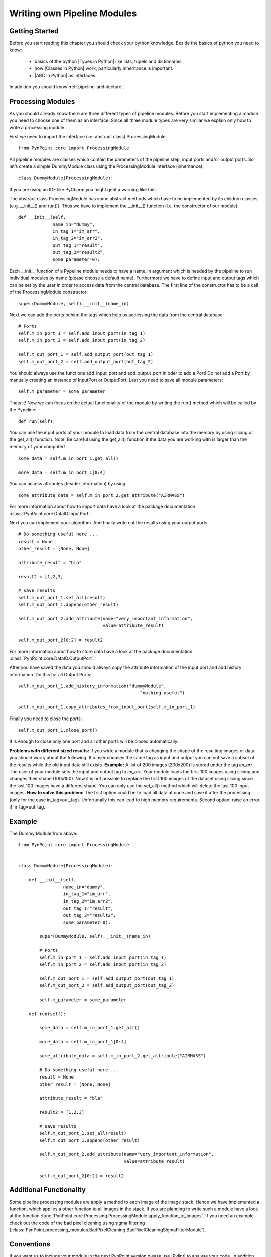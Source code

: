 .. _own_module:

Writing own Pipeline Modules
============================

Getting Started
---------------

Before you start reading this chapter you should check your python knowledge. Beside the basics of python you need to know:

    * basics of the python |Types in Python| like lists, tupels and dictionaries
    * how |Classes in Python| work, particularly inheritance is important.
    * |ABC in Python| as interfaces

In addition you should know :ref:`pipeline-architecture`.

Processing Modules
------------------

As you should already know there are three different types of pipeline modules. Before you start implementing a module you need to choose one of them as an interface. Since all three module types are very similar we explain only how to write a processing module.

First we need to import the interface (i.e. abstract class) ProcessingModule: ::

    from PynPoint.core import ProcessingModule

All pipeline modules are classes which contain the parameters of the pipeline step, input ports and/or output ports. So let’s create a simple DummyModule class using the ProcessingModule interface (inheritance): ::
    
    class DummyModule(ProcessingModule):

If you are using an IDE like PyCharm you might geht a warning like this:

.. image:: images/abstract.png

The abstract class ProcessingModule has some abstract methods which have to be implemented by its children classes (e.g. __init__() and run()). Thus we have to implement the __init__() function (i.e. the constructor of our module): ::

    def __init__(self,
                 name_in="dummy",
                 in_tag_1="im_arr",
                 in_tag_2="im_arr2",
                 out_tag_1="result",
                 out_tag_2="result2”,
                 some_parameter=0):

Each __init__ function of a Pypeline module needs to have a name_in argument which is needed by the pipeline to run individual modules by name (please choose a default name). Furthermore we have to define input and output tags which can be set by the user in order to access data from the central database. The first line of the constructor has to be a call of the ProcessingModule constructor: ::
   
    super(DummyModule, self).__init__(name_in)

Next we can add the ports behind the tags which help us accessing the data from the central database: ::

        # Ports
        self.m_in_port_1 = self.add_input_port(in_tag_1)
        self.m_in_port_2 = self.add_input_port(in_tag_2)

        self.m_out_port_1 = self.add_output_port(out_tag_1)
        self.m_out_port_2 = self.add_output_port(out_tag_2)

You should always use the functions add_input_port and add_output_port in oder to add a Port! Do not add a Port by manually creating an instance of InputPort or OutputPort.
Last you need to save all module parameters: ::

        self.m_parameter = some_parameter

Thats it! Now we can focus on the actual functionality of the module by writing the run() method which will be called by the Pypeline: ::

    def run(self):

You can use the input ports of your module to load data from the central database into the memory by using slicing or the get_all() function. Note: Be careful using the get_all() function if the data you are working with is larger than the memory of your computer! ::

        some_data = self.m_in_port_1.get_all()

        more_data = self.m_in_port_1[0:4]

You can access attributes (header information) by using: ::

        some_attribute_data = self.m_in_port_2.get_attribute("AIRMASS")

For more information about how to import data have a look at the package documentation :class:`PynPoint.core.DataIO.InputPort`. 

Next you can implement your algorithm. And finally write out the results using your output ports: ::

        # Do something useful here ...
        result = None
        other_result = [None, None]
        
        attribute_result = "bla"
        
        result2 = [1,2,3]
        
        # save results
        self.m_out_port_1.set_all(result)
        self.m_out_port_1.append(other_result)
        
        self.m_out_port_2.add_attribute(name="very_important_information",
                                        value=attribute_result)
        
        self.m_out_port_2[0:2] = result2

For more information about how to store data have a look at the package documentation :class:`PynPoint.core.DataIO.OutputPort`.

After you have saved the data you should always copy the attribute information of the input port and add history information. Do this for all Output Ports: ::

        self.m_out_port_1.add_history_information("dummyModule",
                                                      "nothing useful")

        self.m_out_port_1.copy_attributes_from_input_port(self.m_in_port_1)
        
Finally you need to close the ports: ::

        self.m_out_port_1.close_port()

It is enough to close only one port and all other ports will be closed automatically.

**Problems with different sized results:** If you wirte a module that is changing the shape of the resulting images or data you should worry about the following. If a user chooses the same tag as input and output you can not save a subset of the results while the old input data still exists. **Example:** A list of 200 images (200x200) is stored under the tag `im_arr`. The user of your module sets the input and output tag to `im_arr`. Your module loads the first 100 images using slicing and changes their shape (100x100). Now it is not possible to replace the first 100 images of the dataset using slicing since the last 100 images have a different shape. You can only use the set_all() method which will delete the last 100 input images. **How to solve this problem:** The frist option could be to load all data at once and save it after the processing (only for the case in_tag=out_tag). Unfortunally this can lead to high memory requirements. Second option: raise an error if in_tag=out_tag.

	

.. |Classes in Python| raw:: html

   <a href="https://docs.python.org/3/tutorial/classes.html" target="_blank">classes</a>

.. |Types in Python| raw:: html

   <a href="https://docs.python.org/3/library/stdtypes.html" target="_blank">types</a>

.. |ABC in Python| raw:: html

   <a href="https://docs.python.org/2/library/abc.html" target="_blank">abstract classes</a>

Example
-------
The Dummy Module from above: ::

    from PynPoint.core import ProcessingModule


    class DummyModule(ProcessingModule):

        def __init__(self,
                     name_in="dummy",
                     in_tag_1="im_arr",
                     in_tag_2="im_arr2",
                     out_tag_1="result",
                     out_tag_2="result2",
                     some_parameter=0):

            super(DummyModule, self).__init__(name_in)

            # Ports
            self.m_in_port_1 = self.add_input_port(in_tag_1)
            self.m_in_port_2 = self.add_input_port(in_tag_2)

            self.m_out_port_1 = self.add_output_port(out_tag_1)
            self.m_out_port_2 = self.add_output_port(out_tag_2)

            self.m_parameter = some_parameter

        def run(self):

            some_data = self.m_in_port_1.get_all()

            more_data = self.m_in_port_1[0:4]

            some_attribute_data = self.m_in_port_2.get_attribute("AIRMASS")

            # Do something useful here ...
            result = None
            other_result = [None, None]

            attribute_result = "bla"

            result2 = [1,2,3]

            # save results
            self.m_out_port_1.set_all(result)
            self.m_out_port_1.append(other_result)

            self.m_out_port_2.add_attribute(name="very_important_information",
                                            value=attribute_result)

            self.m_out_port_2[0:2] = result2

Additional Functionality
------------------------
Some pipeline processing modules are apply a method to each image of the image stack. Hence we have implemented a function, which applies a other function to all images in the stack. If you are planning to write such a module have a look at the function :func:`PynPoint.core.Processing.ProcessingModule.apply_function_to_images`. If you need an example check out the code of the bad pixel cleaning using sigma filtering (:class:`PynPoint.processing_modules.BadPixelCleaning.BadPixelCleaningSigmaFilterModule`).

Conventions
-----------

If you want us to include your module in the next PynPoint version please use |Pylint| to analyse your code. In addition use `m_` for class member names.

.. |Pylint| raw:: html

   <a href="https://www.pylint.org" target="_blank">pylint</a>

